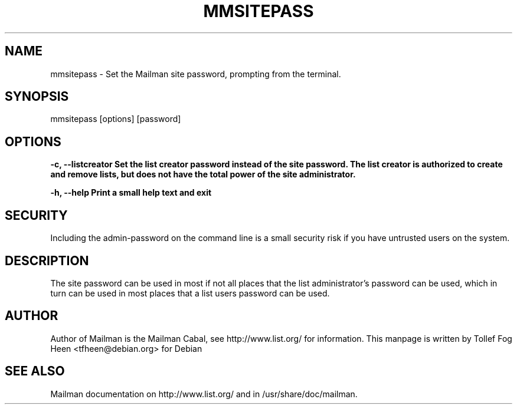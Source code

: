 .TH MMSITEPASS 8 2006-08-09
.SH NAME
mmsitepass \- Set the Mailman site password, prompting from the terminal.

.SH SYNOPSIS
mmsitepass [options] [password]

.SH OPTIONS

.PP
\fB\-c\fB, \fB\-\-listcreator\fB
Set the list creator password instead of the site password.  The list
creator is authorized to create and remove lists, but does not have
the total power of the site administrator.

\fB\-h\fB, \fB\-\-help\fB
Print a small help text and exit
.PP

.SH SECURITY
Including the admin-password on the command line is a small security
risk if you have untrusted users on the system.

.SH DESCRIPTION

The site password can be used in most if not all places that the list
administrator's password can be used, which in turn can be used in
most places that a list users password can be used.

.SH AUTHOR
Author of Mailman is the Mailman Cabal, see http://www.list.org/ for
information.  This manpage is written by Tollef Fog Heen
<tfheen@debian.org> for Debian

.SH SEE ALSO
Mailman documentation on http://www.list.org/ and in
/usr/share/doc/mailman.

